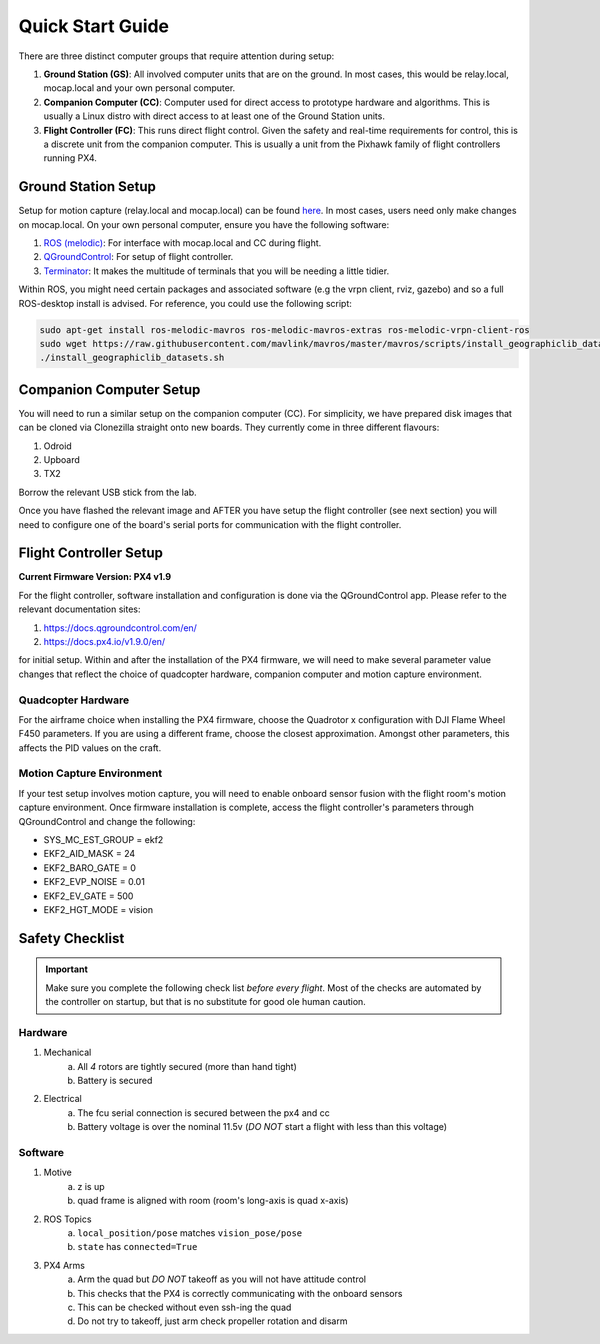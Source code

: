 =================
Quick Start Guide
=================

There are three distinct computer groups that require attention during setup:

1. **Ground Station (GS)**:
   All involved computer units that are on the ground. In most cases, this
   would be relay.local, mocap.local and your own personal computer.
2. **Companion Computer (CC)**:
   Computer used for direct access to prototype hardware and algorithms. This
   is usually a Linux distro with direct access to at least one of the Ground
   Station units.
3. **Flight Controller (FC)**: 
   This runs direct flight control. Given the safety and real-time requirements
   for control, this is a discrete unit from the companion computer. This is
   usually a unit from the Pixhawk family of flight controllers running PX4.

.. TODO:
    Generate quickstart script and usb sticks

Ground Station Setup
====================

Setup for motion capture (relay.local and mocap.local) can be found
`here <https://stanfordflightroom.github.io/documentation>`_. In most cases,
users need only make changes on mocap.local. On your own personal computer,
ensure you have the following software:

1. `ROS (melodic) <http://wiki.ros.org/melodic/Installation/Ubuntu>`_:
   For interface with mocap.local and CC during flight.
2. `QGroundControl <http://qgroundcontrol.com/downloads/>`_:
   For setup of flight controller.
3. `Terminator <https://gnometerminator.blogspot.com/p/introduction.html>`_:
   It makes the multitude of terminals that you will be needing a little
   tidier.

Within ROS, you might need certain packages and associated software (e.g the
vrpn client, rviz, gazebo) and so a full ROS-desktop install is advised. For
reference, you could use the following script:

.. code-block:: shell

    sudo apt-get install ros-melodic-mavros ros-melodic-mavros-extras ros-melodic-vrpn-client-ros
    sudo wget https://raw.githubusercontent.com/mavlink/mavros/master/mavros/scripts/install_geographiclib_datasets.sh
    ./install_geographiclib_datasets.sh


Companion Computer Setup
========================

You will need to run a similar setup on the companion computer (CC). For
simplicity, we have prepared disk images that can be cloned via Clonezilla
straight onto new boards. They currently come in three different flavours:

1. Odroid
2. Upboard
3. TX2

.. TODO:
    Link to cloned image for those not in lab.

Borrow the relevant USB stick from the lab.

Once you have flashed the relevant image and AFTER you have setup the flight
controller (see next section) you will need to configure one of the board's
serial ports for communication with the flight controller.

.. TODO:
    Generate quickstart script and usb sticks

Flight Controller Setup 
=======================

**Current Firmware Version: PX4 v1.9**

For the flight controller, software installation and configuration is done via
the QGroundControl app. Please refer to the relevant documentation sites:

1. https://docs.qgroundcontrol.com/en/
2. https://docs.px4.io/v1.9.0/en/

for initial setup. Within and after the installation of the PX4 firmware, we
will need to make several parameter value changes that reflect the choice of
quadcopter hardware, companion computer and motion capture environment.

Quadcopter Hardware
-------------------

For the airframe choice when installing the PX4 firmware, choose the Quadrotor
x configuration with DJI Flame Wheel F450 parameters. If you are using a
different frame, choose the closest approximation. Amongst other parameters,
this affects the PID values on the craft.

Motion Capture Environment
--------------------------

If your test setup involves motion capture, you will need to enable onboard
sensor fusion with the flight room's motion capture environment. Once firmware
installation is complete, access the flight controller's parameters through
QGroundControl and change the following:

* SYS_MC_EST_GROUP = ekf2
* EKF2_AID_MASK = 24
* EKF2_BARO_GATE = 0
* EKF2_EVP_NOISE = 0.01
* EKF2_EV_GATE = 500
* EKF2_HGT_MODE = vision


Safety Checklist
==================

.. important::
  Make sure you complete the following check list *before every flight*. Most of the checks are automated by the controller on startup, but that is no substitute for good ole human caution.


Hardware
----------

1. Mechanical
    a. All *4* rotors are tightly secured (more than hand tight)
    b. Battery is secured 
2. Electrical 
    a. The fcu serial connection is secured between the px4 and cc
    b. Battery voltage is over the nominal 11.5v (*DO NOT* start a flight with less than this voltage)


Software
--------

1. Motive
    a. z is up
    b. quad frame is aligned with room (room's long-axis is quad x-axis)
2. ROS Topics
    a. ``local_position/pose`` matches ``vision_pose/pose``
    b.  ``state`` has ``connected=True``
3. PX4 Arms
    a. Arm the quad but *DO NOT* takeoff as you will not have attitude control
    b. This checks that the PX4 is correctly communicating with the onboard sensors
    c. This can be checked without even ssh-ing the quad
    d. Do not try to takeoff, just arm check propeller rotation and disarm